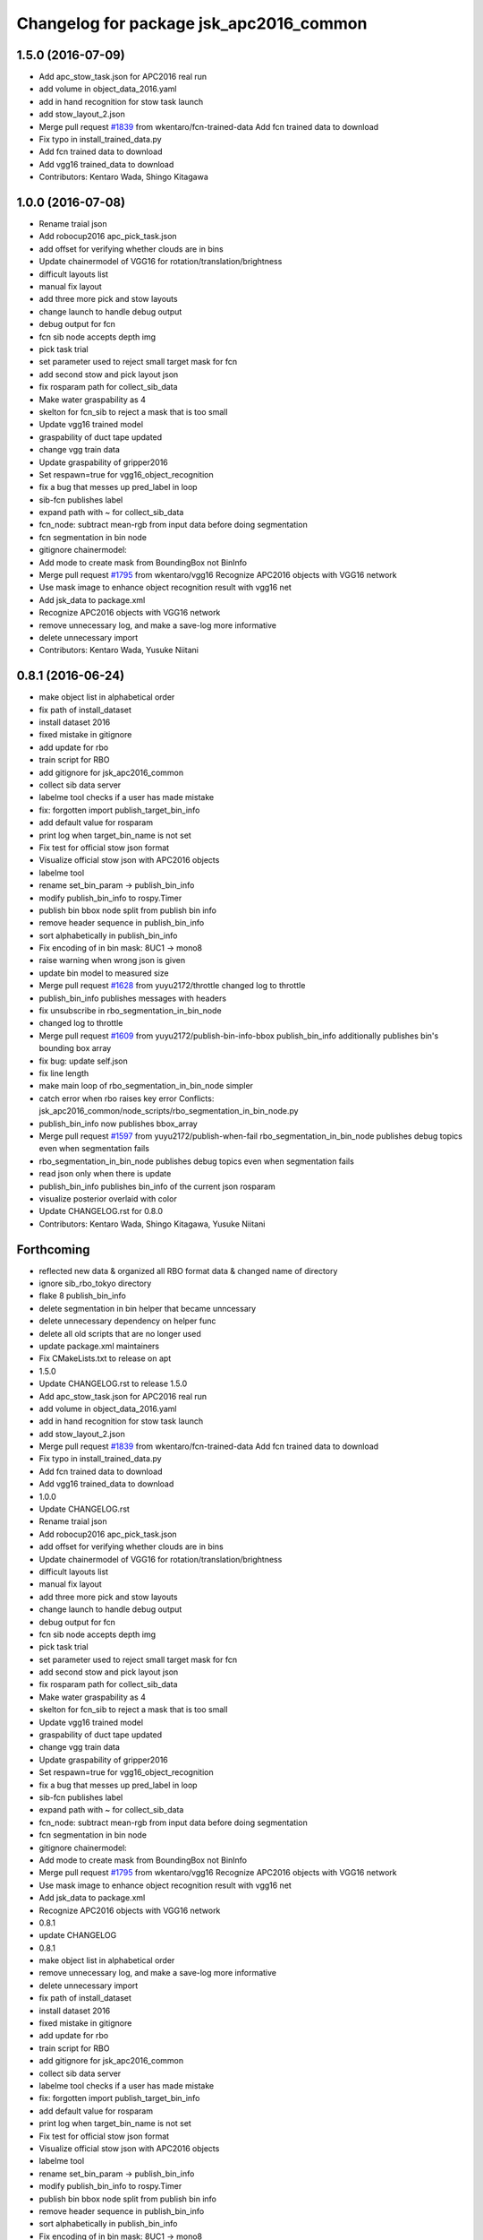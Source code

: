 ^^^^^^^^^^^^^^^^^^^^^^^^^^^^^^^^^^^^^^^^
Changelog for package jsk_apc2016_common
^^^^^^^^^^^^^^^^^^^^^^^^^^^^^^^^^^^^^^^^

1.5.0 (2016-07-09)
------------------
* Add apc_stow_task.json for APC2016 real run
* add volume in object_data_2016.yaml
* add in hand recognition for stow task launch
* add stow_layout_2.json
* Merge pull request `#1839 <https://github.com/start-jsk/jsk_apc/issues/1839>`_ from wkentaro/fcn-trained-data
  Add fcn trained data to download
* Fix typo in install_trained_data.py
* Add fcn trained data to download
* Add vgg16 trained_data to download
* Contributors: Kentaro Wada, Shingo Kitagawa

1.0.0 (2016-07-08)
------------------
* Rename traial json
* Add robocup2016 apc_pick_task.json
* add offset for verifying whether clouds are in bins
* Update chainermodel of VGG16 for rotation/translation/brightness
* difficult layouts list
* manual fix layout
* add three more pick and stow layouts
* change launch to handle debug output
* debug output for fcn
* fcn sib node accepts depth img
* pick task trial
* set parameter used to reject small target mask for fcn
* add second stow and pick layout json
* fix rosparam path for collect_sib_data
* Make water graspability as 4
* skelton for fcn_sib to reject a mask that is too small
* Update vgg16 trained model
* graspability of duct tape updated
* change vgg train data
* Update graspability of gripper2016
* Set respawn=true for vgg16_object_recognition
* fix a bug that messes up pred_label in loop
* sib-fcn publishes label
* expand path with ~ for collect_sib_data
* fcn_node: subtract mean-rgb from input data before doing segmentation
* fcn segmentation in bin node
* gitignore chainermodel:
* Add mode to create mask from BoundingBox not BinInfo
* Merge pull request `#1795 <https://github.com/start-jsk/jsk_apc/issues/1795>`_ from wkentaro/vgg16
  Recognize APC2016 objects with VGG16 network
* Use mask image to enhance object recognition result with vgg16 net
* Add jsk_data to package.xml
* Recognize APC2016 objects with VGG16 network
* remove unnecessary log, and make a save-log more informative
* delete unnecessary import
* Contributors: Kentaro Wada, Yusuke Niitani

0.8.1 (2016-06-24)
------------------
* make object list in alphabetical order
* fix path of install_dataset
* install dataset 2016
* fixed mistake in gitignore
* add update for rbo
* train script for RBO
* add gitignore for jsk_apc2016_common
* collect sib data server
* labelme tool checks if a user has made mistake
* fix: forgotten import publish_target_bin_info
* add default value for rosparam
* print log when target_bin_name is not set
* Fix test for official stow json format
* Visualize official stow json with APC2016 objects
* labelme tool
* rename set_bin_param -> publish_bin_info
* modify publish_bin_info to rospy.Timer
* publish bin bbox node split from publish bin info
* remove header sequence in publish_bin_info
* sort alphabetically in publish_bin_info
* Fix encoding of in bin mask: 8UC1 -> mono8
* raise warning when wrong json is given
* update bin model to measured size
* Merge pull request `#1628 <https://github.com/start-jsk/jsk_apc/issues/1628>`_ from yuyu2172/throttle
  changed log to throttle
* publish_bin_info publishes messages with headers
* fix unsubscribe in rbo_segmentation_in_bin_node
* changed log to throttle
* Merge pull request `#1609 <https://github.com/start-jsk/jsk_apc/issues/1609>`_ from yuyu2172/publish-bin-info-bbox
  publish_bin_info additionally publishes bin's bounding box array
* fix bug: update self.json
* fix line length
* make main loop of rbo_segmentation_in_bin_node simpler
* catch error when rbo raises key error
  Conflicts:
  jsk_apc2016_common/node_scripts/rbo_segmentation_in_bin_node.py
* publish_bin_info now publishes bbox_array
* Merge pull request `#1597 <https://github.com/start-jsk/jsk_apc/issues/1597>`_ from yuyu2172/publish-when-fail
  rbo_segmentation_in_bin_node publishes debug topics even when segmentation fails
* rbo_segmentation_in_bin_node publishes debug topics even when segmentation fails
* read json only when there is update
* publish_bin_info publishes bin_info of the current json rosparam
* visualize posterior overlaid with color
* Update CHANGELOG.rst for 0.8.0
* Contributors: Kentaro Wada, Shingo Kitagawa, Yusuke Niitani

Forthcoming
-----------
* reflected new data & organized all RBO format data & changed name of directory
* ignore sib_rbo_tokyo directory
* flake 8 publish_bin_info
* delete segmentation in bin helper that became unncessary
* delete unnecessary dependency on helper func
* delete all old scripts that are no longer used
* update package.xml maintainers
* Fix CMakeLists.txt to release on apt
* 1.5.0
* Update CHANGELOG.rst to release 1.5.0
* Add apc_stow_task.json for APC2016 real run
* add volume in object_data_2016.yaml
* add in hand recognition for stow task launch
* add stow_layout_2.json
* Merge pull request `#1839 <https://github.com/start-jsk/jsk_apc/issues/1839>`_ from wkentaro/fcn-trained-data
  Add fcn trained data to download
* Fix typo in install_trained_data.py
* Add fcn trained data to download
* Add vgg16 trained_data to download
* 1.0.0
* Update CHANGELOG.rst
* Rename traial json
* Add robocup2016 apc_pick_task.json
* add offset for verifying whether clouds are in bins
* Update chainermodel of VGG16 for rotation/translation/brightness
* difficult layouts list
* manual fix layout
* add three more pick and stow layouts
* change launch to handle debug output
* debug output for fcn
* fcn sib node accepts depth img
* pick task trial
* set parameter used to reject small target mask for fcn
* add second stow and pick layout json
* fix rosparam path for collect_sib_data
* Make water graspability as 4
* skelton for fcn_sib to reject a mask that is too small
* Update vgg16 trained model
* graspability of duct tape updated
* change vgg train data
* Update graspability of gripper2016
* Set respawn=true for vgg16_object_recognition
* fix a bug that messes up pred_label in loop
* sib-fcn publishes label
* expand path with ~ for collect_sib_data
* fcn_node: subtract mean-rgb from input data before doing segmentation
* fcn segmentation in bin node
* gitignore chainermodel:
* Add mode to create mask from BoundingBox not BinInfo
* Merge pull request `#1795 <https://github.com/start-jsk/jsk_apc/issues/1795>`_ from wkentaro/vgg16
  Recognize APC2016 objects with VGG16 network
* Use mask image to enhance object recognition result with vgg16 net
* Add jsk_data to package.xml
* Recognize APC2016 objects with VGG16 network
* 0.8.1
* update CHANGELOG
* 0.8.1
* make object list in alphabetical order
* remove unnecessary log, and make a save-log more informative
* delete unnecessary import
* fix path of install_dataset
* install dataset 2016
* fixed mistake in gitignore
* add update for rbo
* train script for RBO
* add gitignore for jsk_apc2016_common
* collect sib data server
* labelme tool checks if a user has made mistake
* fix: forgotten import publish_target_bin_info
* add default value for rosparam
* print log when target_bin_name is not set
* Fix test for official stow json format
* Visualize official stow json with APC2016 objects
* labelme tool
* rename set_bin_param -> publish_bin_info
* modify publish_bin_info to rospy.Timer
* publish bin bbox node split from publish bin info
* remove header sequence in publish_bin_info
* sort alphabetically in publish_bin_info
* Fix encoding of in bin mask: 8UC1 -> mono8
* raise warning when wrong json is given
* update bin model to measured size
* Merge pull request `#1628 <https://github.com/start-jsk/jsk_apc/issues/1628>`_ from yuyu2172/throttle
  changed log to throttle
* publish_bin_info publishes messages with headers
* fix unsubscribe in rbo_segmentation_in_bin_node
* changed log to throttle
* Merge pull request `#1609 <https://github.com/start-jsk/jsk_apc/issues/1609>`_ from yuyu2172/publish-bin-info-bbox
  publish_bin_info additionally publishes bin's bounding box array
* fix bug: update self.json
* fix line length
* make main loop of rbo_segmentation_in_bin_node simpler
* catch error when rbo raises key error
  Conflicts:
  jsk_apc2016_common/node_scripts/rbo_segmentation_in_bin_node.py
* publish_bin_info now publishes bbox_array
* Merge pull request `#1597 <https://github.com/start-jsk/jsk_apc/issues/1597>`_ from yuyu2172/publish-when-fail
  rbo_segmentation_in_bin_node publishes debug topics even when segmentation fails
* rbo_segmentation_in_bin_node publishes debug topics even when segmentation fails
* read json only when there is update
* publish_bin_info publishes bin_info of the current json rosparam
* visualize posterior overlaid with color
* Update CHANGELOG.rst for 0.8.0
* Contributors: Kei Okada, Kentaro Wada, Shingo Kitagawa, Yusuke Niitani

0.8.0 (2016-05-31)
------------------
* Fix using float object not rospy.Rate in publish_target_bin_info.py
* Visualize segementation result in bin
* Merge pull request `#1569 <https://github.com/start-jsk/jsk_apc/issues/1569>`_ from yuyu2172/image-resize
  resize rgb image from softkinetics to the size of depth
* make tf_bbox compatiable with binning_x and binning_y
* deleted compressed target mask
* Use timer to publish target bin info periodically
* segmentation_in_bin nodes continue to run when bin_info_array is not published
* add get_object_data graspability test checking range in [1, 4]
* get_object_data test added gripper2016 key existance
* graspability of gripper2015 updated: rolodex_jumbo_pencil_cup
* Add graspability of new gripper
* get_object_data test added gripper2015 key existance
* object_data_2016 yaml style fixed
* Merge pull request `#1542 <https://github.com/start-jsk/jsk_apc/issues/1542>`_ from wkentaro/visualize-2016
  [jsk_apc2016_common] Visualize pick json with APC2016 objects
* Add cmake dependency on jsk_apc2016_common
* move get_work_order and get_bin_contents func to jsk_apc2016_common
* Visualize pick json with APC2016 objects
* Add object images for apc2016
* add header to sync msg
* tf_bbox_to_mask produces warning message when posiiton of an arm is incorrect
* [jsk_2016_01_baxter_apc | jsk_apc2016_common] CMakeLists syntax fixed
* rbo_segmentation_in_bin_node returns nothing when it fails to predict anyhting
* update comment out in get_object_data
* Revert "[jsk_apc2016_common] publish_bin_tf now uses tf2_ros static_tf_publisher"
* publish_bin_tf now uses tf2_ros static_tf_publisher
* compress rbo mask image to point cloud size
* removed patch on rbo_sib that fixes time stamp to now
* fixed handling of empty target_bin_name rosparam
* publishes posterior images as topic
* cloud_to_spatial_features deal with the case when tf frames of bin are not published
* fixed tf_bbox_to_mask's callback queue_size
* rbo_segmentation_in_bin now takes synchronized messages as input
* topic synchronizer converts 4 images to one msg
* fix publish target_bin_info to sleep a little in each cycle
* add segmentation_in_bin node which is much thinner than previous one
* add sib_spatial_preprocessing node
* move tf_bbox_to_mask to jsk_apc2016_common
* Add officially distributed json files
* Fix for pep8
* Feature to generate identical interface json file
* Fix style of code 'generate_interface_json.py'
* Enhance the interface of arguments for validating script
* Add scripts for interface json from APC2016 official
* alphabetic sorted object_data_2016
* test get_object_data for apc2016
* modify get_object_data func to load apc2016 objects list
* apc2016 object name fixed
* add publish target_bin
* split publish tf and publish bin info
* fixed quaternion of bin param
* add header to BinInfo so that frame of bin is included
* publish bin's tf
* publish_bin_info method became more modular
* add segmenter setup bash script
* rbo_segmentation submodule update
* deleted confusing setters
* fixed value for undetermined pixel for depth
* ignore trained segmenter
* scaled masked image pixel values
* changed name of topic_synchronizer
* add cpp message synchronizer
* unzoom returned prediction
* use rospy debug tools
  print -> rospy.loginfo
  error IO -> rospy.logerr
* 2015 launch files do not depend on 2016 config
* add rbo_segmentation_in_bin that connects different codes
* make .yaml compatiable with 2015 code
* add a node that publishes BinInfoArray from json
* add helper functions for segmentation_in_bin
* add BinData which adds extra information to BinInfo
* add tests for spatial feature extractions
* add spatial feature extractions
* moved mask_bin to rbo_preprocessing
* add BinInfo.msg and BinInfoArray.msg
* add functions that generate mask image of the target bin
* add training script for rbo's segmentation
* update rbo_segmentation's submodule
* Add condition for not initialized submodule
* add rbo's code as submodule
* Exclude rbo_segmentation code from roslint_python
* Contributors: Kentaro Wada, Shingo Kitagawa, Yusuke Niitani, pazeshun

0.2.4 (2016-04-15)
------------------

0.2.3 (2016-04-11)
------------------
* Data
  + add apc2016 object_data
* Test
  + Add roslint_test for python library
  + Add test for python library
* Data
  + Doc for python lib
* Visualization
  + Visualize json for stow task
  + visualize stow json
* Contributors: Heecheol Kim, Kentaro Wada, Shingo Kitagawa

0.2.2 (2016-03-08)
------------------
* fix gmail for iory and wkentaro
* Contributors: Kei Okada

0.2.1 (2016-03-08)
------------------
* fix maintainer/author in package.xml
* Contributors: Kei Okada

0.2.0 (2016-03-08)
------------------
* Initialize common package for APC2016
  * Fix version number of jsk_apc2016_common
  * Add object data for APC2016
* Contributors: Kentaro Wada
